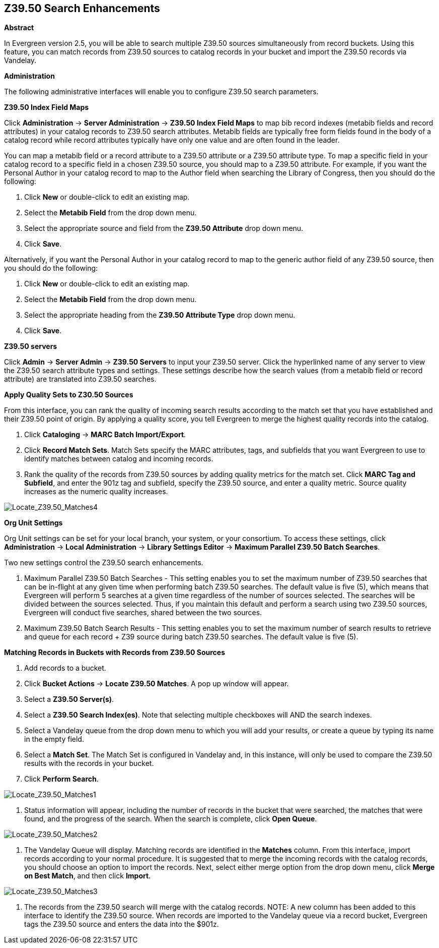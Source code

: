 == Z39.50 Search Enhancements ==

*Abstract*

In Evergreen version 2.5, you will be able to search multiple Z39.50 sources simultaneously from record buckets.  Using this feature, you can match records from Z39.50 sources to catalog records in your bucket and import the Z39.50 records via Vandelay.  


*Administration*

The following administrative interfaces will enable you to configure Z39.50 search parameters.



*Z39.50 Index Field Maps*

Click *Administration* -> *Server Administration* ->  *Z39.50 Index Field Maps* to map bib record indexes (metabib fields and record attributes) in your catalog records to Z39.50 search attributes.  Metabib fields are typically free form fields found in the body of a catalog record while record attributes typically have only one value and are often found in the leader.

You can map a metabib field or a record attribute to a Z39.50 attribute or a Z39.50 attribute type.  To map a specific field in your catalog record to a specific field in a chosen Z39.50 source, you should map to a Z39.50 attribute.  For example, if you want the Personal Author in your catalog record to map to the Author field when searching the Library of Congress, then you should do the following:

. Click *New* or double-click to edit an existing map.

. Select the *Metabib Field* from the drop down menu.

. Select the appropriate source and field from the *Z39.50 Attribute* drop down menu.

. Click *Save*.


Alternatively, if you want the Personal Author in your catalog record to map to the generic author field of any Z39.50 source, then you should do the following:

. Click *New* or double-click to edit an existing map.

. Select the *Metabib Field* from the drop down menu.

. Select the appropriate heading from the *Z39.50 Attribute Type* drop down menu.

. Click *Save*.



*Z39.50 servers*

Click *Admin* -> *Server Admin* -> *Z39.50 Servers* to input your Z39.50 server.  Click the hyperlinked name of any server to view the Z39.50 search attribute types and settings.  These settings describe how the search values (from a metabib field or record attribute) are translated into Z39.50 searches.




*Apply Quality Sets to Z30.50 Sources*

From this interface, you can rank the quality of incoming search results according to the match set that you have established and their Z39.50 point of origin.  By applying a quality score, you tell Evergreen to merge the highest quality records into the catalog.

. Click *Cataloging* -> *MARC Batch Import/Export*.

. Click *Record Match Sets*.  Match Sets specify the MARC attributes, tags, and subfields that you want Evergreen to use to identify matches between catalog and incoming records.

. Rank the quality of the records from Z39.50 sources by adding quality metrics for the match set.  Click *MARC Tag and Subfield*, and enter the 901z tag and subfield, specify the Z39.50 source, and enter a quality metric.  Source quality increases as the numeric quality increases.  

image::media/Locate_Z39_50_Matches4.jpg[Locate_Z39.50_Matches4]



*Org Unit Settings*

Org Unit settings can be set for your local branch, your system, or your consortium.  To access these settings, click  *Administration* -> *Local Administration* ->  *Library Settings Editor* -> *Maximum Parallel Z39.50 Batch Searches*.

Two new settings control the Z39.50 search enhancements.

. Maximum Parallel Z39.50 Batch Searches - This setting enables you to set the maximum number of Z39.50 searches that can be in-flight at any given time when performing batch Z39.50 searches.  The default value is five (5), which means that Evergreen will perform 5 searches at a given time regardless of the number of sources selected.  The searches will be divided between the sources selected. Thus, if you maintain this default and perform a search using two Z39.50 sources, Evergreen will conduct five searches, shared between the two sources.

. Maximum Z39.50 Batch Search Results - This setting enables you to set the maximum number of search results to retrieve and queue for each record + Z39 source during batch Z39.50 searches. The default value is five (5).



*Matching Records in Buckets with Records from Z39.50 Sources*

. Add records to a bucket.

. Click *Bucket Actions* -> *Locate Z39.50 Matches*.  A pop up window will appear.

. Select a *Z39.50 Server(s)*.

. Select a *Z39.50 Search Index(es)*.  Note that selecting multiple checkboxes will AND the search indexes.

. Select a Vandelay queue from the drop down menu to which you will add your results, or create a queue by typing its name in the empty field.

. Select a *Match Set*.  The Match Set is configured in Vandelay and, in this instance, will only be used to compare the Z39.50 results with the records in your bucket.

. Click *Perform Search*.

image::media/Locate_Z39_50_Matches1.jpg[Locate_Z39.50_Matches1]

. Status information will appear, including the number of records in the bucket that were searched, the matches that were found, and the progress of the search.  When the search is complete, click *Open Queue*.

image::media/Locate_Z39_50_Matches2.jpg[Locate_Z39.50_Matches2]

. The Vandelay Queue will display.  Matching records are identified in the *Matches* column.  From this interface, import records according to your normal procedure.  It is suggested that to merge the incoming records with the catalog records, you should choose an option to import the records.  Next, select either merge option from the drop down menu, click *Merge on Best Match*, and then click *Import*.

image::media/Locate_Z39_50_Matches3.jpg[Locate_Z39.50_Matches3]

. The records from the Z39.50 search will merge with the catalog records. NOTE: A new column has been added to this interface to identify the Z39.50 source.  When records are imported to the Vandelay queue via a record bucket, Evergreen tags the Z39.50 source and enters the data into the $901z.

